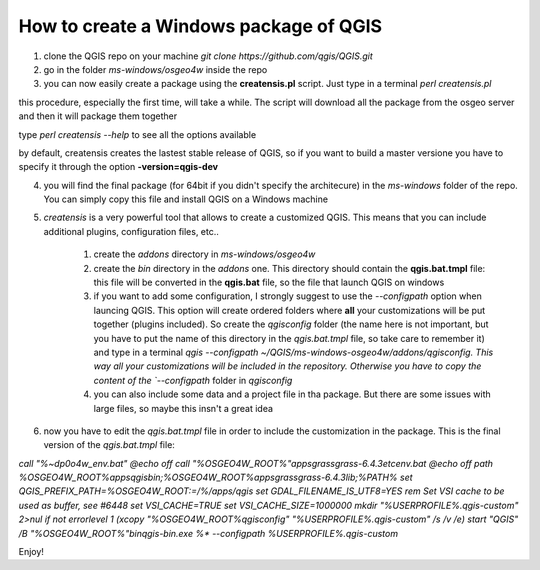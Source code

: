 How to create a Windows package of QGIS
---------------------------------------

1. clone the QGIS repo on your machine `git clone https://github.com/qgis/QGIS.git`

2. go in the folder `ms-windows/osgeo4w` inside the repo

3. you can now easily create a package using the **creatensis.pl** script. Just type in a terminal `perl creatensis.pl`


.. warning:: 
this procedure, especially the first time, will take a while. The script will download all the package from the osgeo server and then it will package them together


.. note:: 
type `perl creatensis --help` to see all the options available


.. note:: 
by default, creatensis creates the lastest stable release of QGIS, so if you want to build a master versione you have to specify it through the option **-version=qgis-dev**

4. you will find the final package (for 64bit if you didn't specify the architecure) in the `ms-windows` folder of the repo. You can simply copy this file and install QGIS on a Windows machine

5. `creatensis` is a very powerful tool that allows to create a customized QGIS. This means that you can include additional plugins, configuration files, etc..

	#.  create the `addons` directory in `ms-windows/osgeo4w`

	#.  create the `bin` directory in the `addons` one. This directory should contain the **qgis.bat.tmpl** file: this file will be converted in the **qgis.bat** file, so the file that launch QGIS on windows

	#.  if you want to add some configuration, I strongly suggest to use the `--configpath` option when launcing QGIS. This option will create ordered folders where **all** your customizations will be put together (plugins included). So create the `qgisconfig` folder (the name here is not important, but you have to put the name of this directory in the `qgis.bat.tmpl` file, so take care to remember it) and type in a terminal `qgis --configpath ~/QGIS/ms-windows-osgeo4w/addons/qgisconfig. This way all your customizations will be included in the repository. Otherwise you have to copy the content of the `--configpath` folder in `qgisconfig`

	#.  you can also include some data and a project file in tha package. But there are some issues with large files, so maybe this insn't a great idea

6. now you have to edit the `qgis.bat.tmpl` file in order to include the customization in the package. This is the final version of the `qgis.bat.tmpl` file:

`call "%~dp0\o4w_env.bat"
@echo off
call "%OSGEO4W_ROOT%"\apps\grass\grass-6.4.3\etc\env.bat
@echo off
path %OSGEO4W_ROOT%\apps\qgis\bin;%OSGEO4W_ROOT%\apps\grass\grass-6.4.3\lib;%PATH%
set QGIS_PREFIX_PATH=%OSGEO4W_ROOT:\=/%/apps/qgis
set GDAL_FILENAME_IS_UTF8=YES
rem Set VSI cache to be used as buffer, see #6448
set VSI_CACHE=TRUE
set VSI_CACHE_SIZE=1000000
mkdir "%USERPROFILE%\.qgis-custom" 2>nul 
if not errorlevel 1 (xcopy "%OSGEO4W_ROOT%\qgisconfig" "%USERPROFILE%\.qgis-custom" /s /v /e)
start "QGIS" /B "%OSGEO4W_ROOT%"\bin\qgis-bin.exe %* --configpath %USERPROFILE%\.qgis-custom`

Enjoy!





